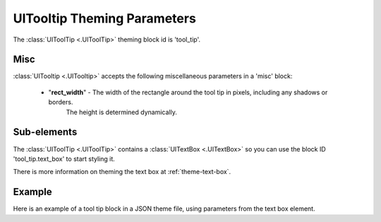 .. _theme-tooltip:

UITooltip Theming Parameters
=============================

The :class:`UIToolTip <.UIToolTip>` theming block id is 'tool_tip'.

Misc
----

:class:`UITooltip <.UITooltip>` accepts the following miscellaneous parameters in a 'misc' block:

 - "**rect_width**" - The width of the rectangle around the tool tip in pixels, including any shadows or borders.
                      The height is determined dynamically.


Sub-elements
--------------

The :class:`UIToolTip <.UIToolTip>` contains a :class:`UITextBox <.UITextBox>` so you can use the block ID 'tool_tip.text_box' to start styling
it.

There is more information on theming the text box at :ref:`theme-text-box`.

Example
-------

Here is an example of a tool tip block in a JSON theme file, using parameters from the text box element.

.. code-block:: json
   :caption: tool_tip.json
   :linenos:

    {
        "tool_tip":
        {
            "misc":
            {
               "rect_width": "170"
            }
        },
        "tool_tip.text_box":
        {
            "colours":
            {
                "dark_bg":"#505050",
                "border": "#FFFFFF"
            },

            "misc":
            {
                "border_width": "2",
                "padding": "5,5"
            }
        }
    }
